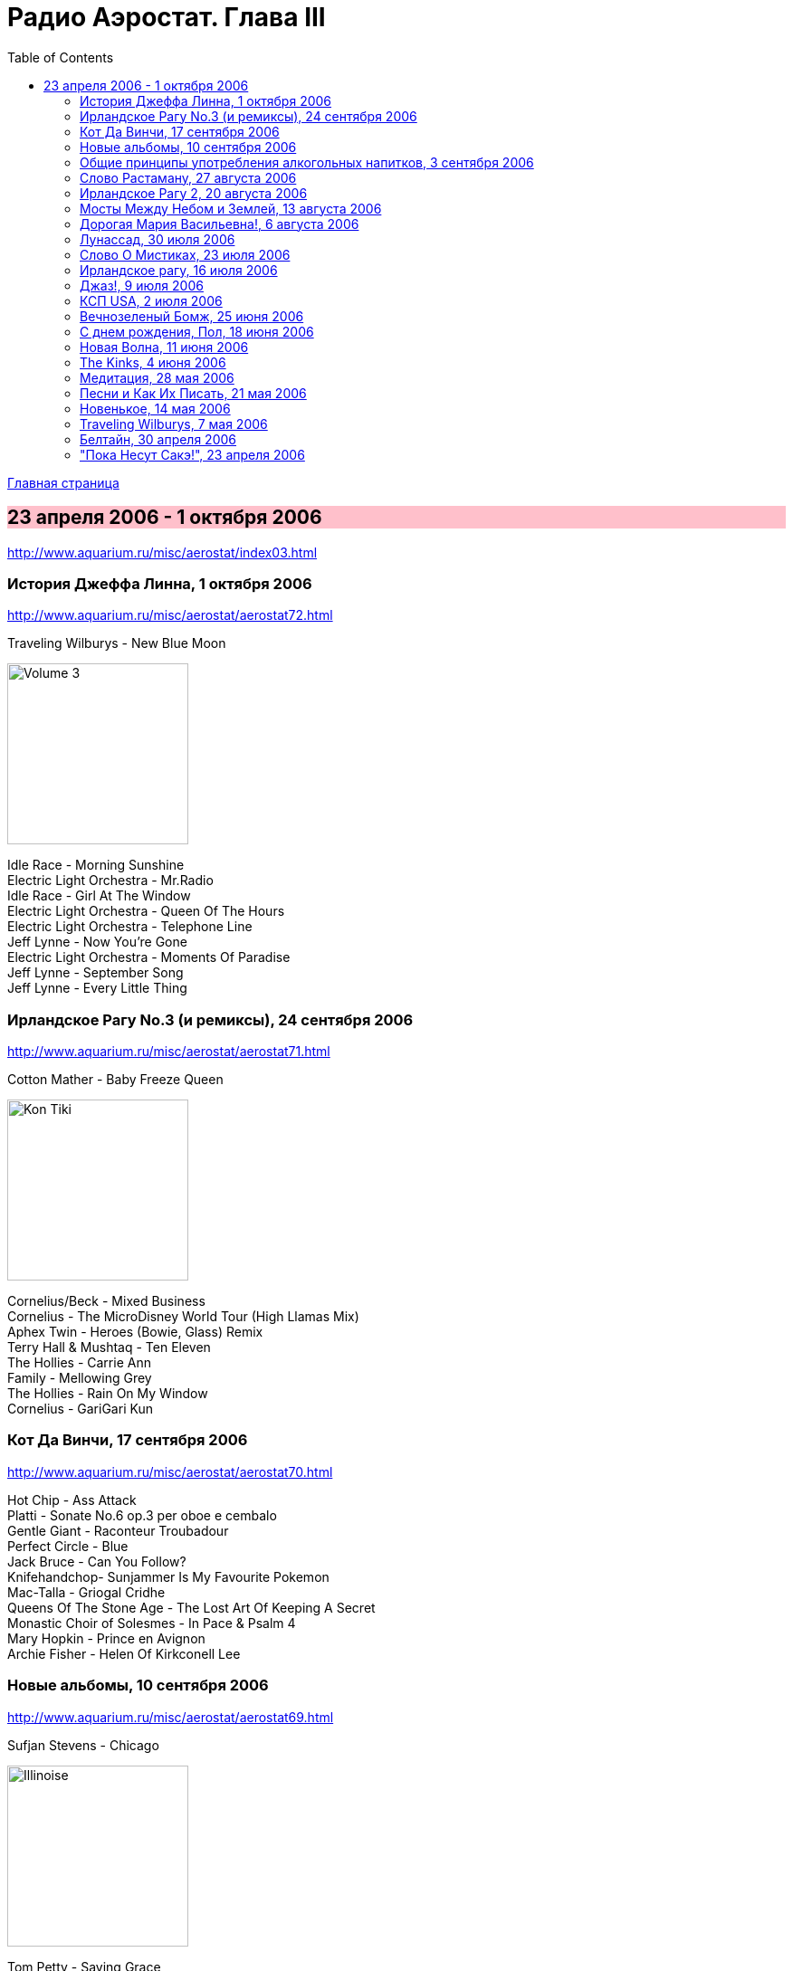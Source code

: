 = Радио Аэростат. Глава III
:toc: left

link:aerostat.html[Главная страница]

== 23 апреля 2006 - 1 октября 2006

<http://www.aquarium.ru/misc/aerostat/index03.html>

++++
<style>
h2 {
  background-color: #FFC0CB;
}
h3 {
  clear: both;
}
</style>
++++

=== История Джеффа Линна, 1 октября 2006

<http://www.aquarium.ru/misc/aerostat/aerostat72.html>

.Traveling Wilburys - New Blue Moon
image:Traveling Wilburys - Volume 3/cover.jpg[Volume 3,200,200,role="thumb left"]

[%hardbreaks]
Idle Race - Morning Sunshine
Electric Light Orchestra - Mr.Radio
Idle Race - Girl At The Window
Electric Light Orchestra - Queen Of The Hours
Electric Light Orchestra - Telephone Line
Jeff Lynne - Now You're Gone
Electric Light Orchestra - Moments Of Paradise
Jeff Lynne - September Song
Jeff Lynne - Every Little Thing

=== Ирландское Рагу No.3 (и ремиксы), 24 сентября 2006

<http://www.aquarium.ru/misc/aerostat/aerostat71.html>

.Сotton Mather - Baby Freeze Queen
image:COTTON MATHER/Cotton Mather - Kon Tiki/Folder.jpg[Kon Tiki,200,200,role="thumb left"]

[%hardbreaks]
Cornelius/Beck - Mixed Business
Cornelius - The MicroDisney World Tour (High Llamas Mix)
Aphex Twin - Heroes (Bowie, Glass) Remiх
Terry Hall & Mushtaq - Ten Eleven
The Hollies - Carrie Ann
Family - Mellowing Grey
The Hollies - Rain On My Window
Сornelius - GariGari Kun

=== Кот Да Винчи, 17 сентября 2006

<http://www.aquarium.ru/misc/aerostat/aerostat70.html>

[%hardbreaks]
Hot Chip - Ass Attack
Platti - Sonate No.6 op.3 per oboe e cembalo
Gentle Giant - Raconteur Troubadour
Perfect Circle - Blue
Jack Bruce - Can You Follow?
Knifehandchop- Sunjammer Is My Favourite Pokemon
Mac-Talla - Griogal Cridhe
Queens Of The Stone Age - The Lost Art Of Keeping A Secret
Monastic Choir of Solesmes - In Pace & Psalm 4
Mary Hopkin - Prince en Avignon
Archie Fisher - Helen Of Kirkconell Lee 

=== Новые альбомы, 10 сентября 2006

<http://www.aquarium.ru/misc/aerostat/aerostat69.html>

.Sufjan Stevens - Chicago
image:SUFJAN STEVENS/Sufjan Stevens 2005 - Illinoise/Folder.jpg[Illinoise,200,200,role="thumb left"]

.Tom Petty - Saving Grace
image:TOM PETTY/Tom Petty - Highway Companion/cover.jpg[Highway Companion,200,200,role="thumb left"]

[%hardbreaks]
Thom Yorke - Analyze
Bob Neuwirth - Haul On The Bowline
Русско-Абиссинский Оркестр - Charam Charam
William Elliott Whitmore - Midnight
Micah P. Hinson - The Dreams You Left Behind
Robert Harrison - Build Havana
Pink Floyd - Scarecrow
Bob Dylan - Beyond The Horizon

=== Общие принципы употребления алкогольных напитков, 3 сентября 2006

<http://www.aquarium.ru/misc/aerostat/aerostat68.html>

.Tom Waits - Jockey Full Of Bourbon
image:TOM WAITS/Tom Waits 1985 - Rain Dogs - part 1/raindogs.png[Rain Dogs - part 1,200,200,role="thumb left"]

[%hardbreaks]
Robin Laing - More Than Just
Leon Redbone - Champagne Charlie
Splinter - Drink All Day
Roger McGuinn - Finnegan's Wake
UB40 - Red Red Wine
Silly Wizard - Parish Of Dunkeld
Pierre Perret - Le Vin
Pogues - If I Should Fall From Grace With God
Paul McCartney - Drink To Me
Robin Laing - Tak a Drum

=== Слово Растаману, 27 августа 2006

<http://www.aquarium.ru/misc/aerostat/aerostat67.html>

[%hardbreaks]
Wailers - Get Up, Stand Up
Toots And The Maytals - Sweet & Dandy
Burning Spear - Jah No Dead (film version)
Big Youth - Jah Jah Children Moving
Eddy Grant - How Do You Feel My Love
Althea & Donna - Uptown Top Ranking
Serge Gainsburg - Marceilleuse
UB 40 - Kingston Town
Sizzla - Jah Is Love
Beanie Man - Selassie
Bob Marley - Redemption Song

=== Ирландское Рагу 2, 20 августа 2006

<http://www.aquarium.ru/misc/aerostat/aerostat66.html>

[%hardbreaks]
Muse - Supermassive Black Hole
Emerson, Lake & Palmer - Jeremy Bender
Gabriel Faure - Berceuse from "Dolly"
Black Grape - In The Name Of The Father
Frank Zappa - The Legend Of The Golden Arches
Roy Orbison - Pretty One
Bob Geldov - The Great Song Of Indifference
The Buggles - Video Killed A Radio Star
Kate Rusby - The Daughter Of Megan
The Crimea - Lottery Winners On Acid
Crowded House - Distant Sun

=== Мосты Между Небом и Землей, 13 августа 2006

<http://www.aquarium.ru/misc/aerostat/aerostat65.html>

[%hardbreaks]
George Harrison - Singing Om
Ravi Shankar - Vandanaa Trayee
Radha Krishna Temple - Govinda
George Harrison - Fantasy Sequins
Beatles - Love You Too
Gjaan Karo - 1
Srila Gurudeva - Sri Guru Vandanam
George Harrison - Dream Scene
Krishna Das - Kashi Vishvanath Gange
Jagjit Singh - Om Shivay Hari Om Shivay

=== Дорогая Мария Васильевна!, 6 августа 2006

<http://www.aquarium.ru/misc/aerostat/aerostat64.html>

[%hardbreaks]
J.S.Bach - Well-Tempered Klavier
Tommazo Albinoni - Concerto G maj, Allegro
Russian Abyssinian Orchestra - Sirakh Malatoy Tan
Дживан Гаспарян - Dle Yaman
Edith Piaf - L'Hymne a l'amour
Nirvana - Smells Like Teen Spirit
Elvis Presley - The Girl Of My Best Friend
БГ - Таруса
Jeff Lynne - Don't Say Goodbye
Ima Sumak - Chuncho

=== Лунассад, 30 июля 2006

<http://www.aquarium.ru/misc/aerostat/aerostat63.html>

[%hardbreaks]
Albion Band - Aboard For Pleasure
The Whistlebinkies - John Roy Stewart
Robin Williamson - Return No More
Robin Laing - John Barleycorn
The Whistlebinkies - Wendell's Wedding
Albion Band - Along The Pilgrim's Way
Kate Rusby - Bonnie House Of Airlie
5 Hand Reel - The Knight & Shepherd's Daughter
Silly Wizard - Golden Golden

=== Слово О Мистиках, 23 июля 2006

<http://www.aquarium.ru/misc/aerostat/aerostat62.html>

[%hardbreaks]
Gottfried Stolzer - Trumphet concerto, part 1
George Harrison - Behind That Locked Door
Geraint Watkins - Be My Love
J.S. Bach - Fugue in C (Flanders Quartet)
Cat Stevens - Morning Has Broken
Flook! - Bruno
Herman's Hermits - Silhuettes
Shri Chinmoy - Tamase Rate (Bengali Songs 2)
Grateful Dead - Stella Blue
Jeff Lynne - Lift Me Up

=== Ирландское рагу, 16 июля 2006

<http://www.aquarium.ru/misc/aerostat/aerostat61.html>

[%hardbreaks]
The Who - Heinz Baked Beans
Pablo Lubadika Porthos - Madaleine
Venetian Snares - Hand Throw
Napalm Death - Impressions
Of Montreal - City Bird
Nick Cave - The Ship Song
Noel Coward - Mad Dogs And Englishmen
Robert Palmer - It Could Happen To Me
Satie - Trois Gymnopedies 1
The Who - Mary-Anne with the Shaky Hands
Wilson Pickett - Land Of 1000 Dances
Sandy Denny - White Dress
Simon & Garfunkel - Flowers Never Bend

=== Джаз!, 9 июля 2006

<http://www.aquarium.ru/misc/aerostat/aerostat60.html>

[%hardbreaks]
George Shearing - Making Whoopee
Charlie Parker - Bird Gets The Worm
Miles Davis - Nuit Sur Les Champ-Elysees (take 2)
Art Blakey - Moanin'
Louis Armstrong - It Don't Mean A Thing
Glenn Miller - Melancholy Baby
John Coltrane - My Favourite Things
Thelonius Monk - Monk's Dream
Donovan - The Observation
Dave Brubeck - Take Five 

=== КСП USA, 2 июля 2006

<http://www.aquarium.ru/misc/aerostat/aerostat59.html>

.Bob Dylan - Eternal Circle
image:BOB DYLAN/The Bootleg Series Vol. 1/Folder.jpg[The Bootleg Series,200,200,role="thumb left"]

.Simon & Garfunkel - Homeward Bound
image:SIMON & GARFUNKEL/Simon & Garfunkel - Parsley, Sage, Rosemary and Thyme/cover.jpg[Parsley  Sage  Rosemary and Thyme,200,200,role="thumb left"]

.Don McLean - Empty Chairs
image:Don McLean - American Pie/cover.jpg[American Pie,200,200,role="thumb left"]

.Joni Mitchell - Gallery
image:JONI MITCHELL/Joni Mitchell - Clouds/cover.jpg[Clouds,200,200,role="thumb left"]

++++
<br clear="both">
++++

[%hardbreaks]
Kris Kristoferson - Silver Tongued Devil
Judee Sill - Crayon Angels
James Taylor - Sweet Baby James
Crosby, Stills & Nash - Suite: Judy Blue Eyes
Neil Young - Heart Of Gold
Arlo Guthrie - City Of New Orleans

=== Вечнозеленый Бомж, 25 июня 2006

<http://www.aquarium.ru/misc/aerostat/aerostat58.html>

.Jethro Tull - Aqualung
image:JETHRO TULL/1971  Aqualung/cover.jpg[1971  Aqualung,200,200,role="thumb left"]

.Jethro Tull - Skating Away On the Thin Ice
image:JETHRO TULL/1974  War Child/cover.jpg[1974  War Child,200,200,role="thumb left"]

.Jethro Tull - I Don' Want To Be Me
image:JETHRO TULL/1993  Nightcap (Your Round) - Unrele/cover.jpg[Unrele,200,200,role="thumb left"]

.Jethro Tull - Slow Marching Band
image:JETHRO TULL/1982  Broadsword & The Beast/cover.jpg[1982 Broadsword The Beast,200,200,role="thumb left"]

++++
<br clear="both">
++++

.Jethro Tull - We Used To Know
image:JETHRO TULL/Jethro Tull - Stand Up/cover.jpg[Stand Up,200,200,role="thumb left"]

.Jethro Tull - Velvet Green
image:JETHRO TULL/1977  Songs From The Wood/cover.jpg[1977  Songs From The Wood,200,200,role="thumb left"]

.Jethro Tull - Requiem
image:JETHRO TULL/1975  Minstrel In The Gallery/cover.jpg[1975  Minstrel In The Gallery,200,200,role="thumb left"]

[%hardbreaks]
Jethro Tull - Bouree
Jethro Tull - Strip Cartoon

++++
<br clear="both">
++++

=== С днем рождения, Пол, 18 июня 2006

<http://www.aquarium.ru/misc/aerostat/aerostat57.html>

.Beatles - When I'm 64
image:THE BEATLES/1967a - Sgt Peppers Lonely Hearts Club Band/cover.jpg[Sgt Peppers Lonely Hearts Club Band,200,200,role="thumb left"]

[%hardbreaks]
Paul McCartney - Every Night
Paul McCartney - Tug Of War
Beatles - Eleanor Rigby
Paul McCartney - Little Lamb Dragonfly
Beatles - I Will
Paul McCartney - My Baby's Request
Beatles - Michelle
Paul McCartney - Winter Rose
Beatles - Martha My Dear
Beatles - For No One
Beatles - Golden Slumbers


=== Новая Волна, 11 июня 2006

<http://www.aquarium.ru/misc/aerostat/aerostat56.html>

[%hardbreaks]
Devo - Whip It
Gary Numan - Are Friends Electric?
XTC - Making Plans For Nigel
Visage - We Fade To Grey
The Jam - Going Underground
Police - Message In The Bottle
Talking Heads - Once in a Lifetime
Eurythmics - Sweet Dreams
Roxy Music - Do The Strand
Elvis Costello - Oliver's Army

=== The Kinks, 4 июня 2006

<http://www.aquarium.ru/misc/aerostat/aerostat55.html>

[%hardbreaks]
The Kinks - Dedicated Follower Of Fashion
The Kinks - Sunny Afternoon
The Kinks - You Really Got Me
The Kinks - Well Respected Man
The Kinks - Tired Of Waiting For You
The Kinks - Victoria
The Kinks - Village Green Preservation Society
The Kinks - Dead End Street
The Kinks - Death Of The Clown
The Kinks - See My Friends
The Kinks - Days
The Kinks - Waterloo Sunset 

=== Медитация, 28 мая 2006

<http://www.aquarium.ru/misc/aerostat/aerostat54.html>

.Beatles - Fool On The Hill
image:THE BEATLES/1967b - Magical Mystery Tour/cover.jpg[Magical Mystery Tour,200,200,role="thumb left"]

[%hardbreaks]
Bhajan - Shirdi Sai
Lassus - Lustorum Animae
Leopold Mozart - Trumpet Concerto No.1
Beach Boys - Surf's Up
Richard Clayderman & Rahul Sharma - The Confluence
Krishna Das - Om Namah Shivaya
Shri Chinmoy's Play

=== Песни и Как Их Писать, 21 мая 2006

<http://www.aquarium.ru/misc/aerostat/aerostat53.html>

.Bob Dylan - You Angel You
image:BOB DYLAN/Bob Dylan 1974 - Planet Waves/cover.jpg[Planet Waves,200,200,role="thumb left"]

.Paul Simon - So Long, Frank Lloyd Wright
image:SIMON & GARFUNKEL/Simon & Garfunkel - Bridge Over Troubled Water/cover.jpg[Bridge Over Troubled Water,200,200,role="thumb left"]

.Beatles - Being For The Benefit Of Mr. Kite
image:THE BEATLES/1967a - Sgt Peppers Lonely Hearts Club Band/cover.jpg[Sgt Peppers Lonely Hearts Club Band,200,200,role="thumb left"]

.Lou Reed - Men Of Good Fortune
image:Velvet Undeground/1973 - Berlin/Folder.jpg[Berlin,200,200,role="thumb left"]

++++
<br clear="both">
++++

.Leonard Cohen - In My Secret Life
image:LEONARD COHEN/Leonard Cohen - Ten New Songs/cover.jpg[Ten New Songs,200,200,role="thumb left"]

.Donovan - Skip Along Sam
image:DONOVAN/Donovan - A Gift From a Flower to a Garden/cover.jpg[A Gift From a Flower to a Garden,200,200,role="thumb left"]

.Richard Thompson - Dry My Tears And Move On
image:RICHARD THOMPSON/1999 - Mock Tudor/Folder.jpg[Mock Tudor,200,200,role="thumb left"]

[%hardbreaks]
Rolling Stones - New Faces
Creedence Clearwater Revival - Looking Out Of My Back Door
Byrds - She Has A Way
Tom Petty - Hard To Find A Friend

++++
<br clear="both">
++++

=== Новенькое, 14 мая 2006

<http://www.aquarium.ru/misc/aerostat/aerostat52.html>

.Red Hot Chili Peppers - Storm In A Teacup
image:RED HOT CHILI PEPPERS/Red Hot Chili Peppers - Stadium Arcadium (Disc 2)/cover.jpg[Stadium Arcadium (Disc 2),200,200,role="thumb left"]

.Tom Petty - link:TOM%20PETTY/Tom%20Petty%20-%20Highway%20Companion/lyrics/highway.html#_square_one[Square One]
image:TOM PETTY/Tom Petty - Highway Companion/cover.jpg[Highway Companion,200,200,role="thumb left"]

.Morrisey - link:MORRISSEY/2006%20-%20Ringleader%20of%20the%20Tormentors/lyrics/ringleader.html#_i_ll_never_be_anybody_s_hero_now[I'll Never Be Anybody's Hero Now]
image:MORRISSEY/2006 - Ringleader of the Tormentors/cover.jpg[Ringleader of the Tormentors,200,200,role="thumb left"]

[%hardbreaks]
Bob Dylan - Tell Ol' Bill
Dirty Pretty Things - Bang Bang You're Dead
Chikinki - Ether Radio
46Bliss - In A Long Time
System Of A Down - Attack
Margot & The Nuclear So's & So's - Paper Kitten Nightmare
Paul Simon - Surprise


=== Traveling Wilburys, 7 мая 2006

<http://www.aquarium.ru/misc/aerostat/aerostat51.html>

.Traveling Wilburys - link:Traveling%20Wilburys%20-%20Volume%201/lyrics/wilburys1.html#_dirty_world[Dirty World]
image:Traveling Wilburys - Volume 1/cover.jpg[Volume 1,200,200,role="thumb left"]

.Traveling Wilburys - link:Traveling%20Wilburys%20-%20Volume%203/lyrics/wilburys3.html#_nobody_s_child[Nobody's Child]
image:Traveling Wilburys - Volume 3/cover.jpg[Volume 3,200,200,role="thumb left"]

[%hardbreaks]
Traveling Wilburys - link:Traveling%20Wilburys%20-%20Volume%201/lyrics/wilburys1.html#_handle_with_care[Handle Me With Care]
Traveling Wilburys - link:Traveling%20Wilburys%20-%20Volume%201/lyrics/wilburys1.html#_last_night[Last Night]
Traveling Wilburys - link:Traveling%20Wilburys%20-%20Volume%201/lyrics/wilburys1.html#_end_of_the_line[End Of The Line]
Traveling Wilburys - link:Traveling%20Wilburys%20-%20Volume%203/lyrics/wilburys3.html#_7_deadly_sins[7 Deadly Sins]
Traveling Wilburys - link:Traveling%20Wilburys%20-%20Volume%203/lyrics/wilburys3.html#_7_deadly_sins[Not Alone Anymore]
Traveling Wilburys - link:Traveling%20Wilburys%20-%20Volume%201/lyrics/wilburys1.html#_tweeter_and_the_monkey_man[Tweeter And The Monkey Man]
Traveling Wilburys - link:Traveling%20Wilburys%20-%20Volume%201/lyrics/wilburys1.html#_congratulations[Congratulations]
Traveling Wilburys - link:Traveling%20Wilburys%20-%20Volume%203/lyrics/wilburys3.html#_inside_out[Inside Out]


=== Белтайн, 30 апреля 2006

.Silly Wizard - Loch Tag Boat Song
image:SILLY WIZARD/Silly Wizard - Kiss The Tears Away/cover.jpg[Kiss The Tears Away,200,200,role="thumb left"]

.Silly Wizard - Bridget O-Malley
image:SILLY WIZARD/Silly Wizard - So Many Partings/cover.jpg[So Many Partings,200,200,role="thumb left"]

[%hardbreaks]
Archie Fisher - Twa Bonnie Maidens
Jean Ives Le Pape - Down In Sally Gardens
Planxty - Si Bheag, Si Mhor
Robin Dransfield - Spencer The Rover
Kate Rusby - The Duke And The Tinker
Robin Laing - Summer Of '46
5 Hand Reel - Carrickfergus
Sandy Denny - Winter Winds


=== "Пока Несут Сакэ!", 23 апреля 2006

<http://www.aquarium.ru/misc/aerostat/aerostat49.html>

.Cotton Mather - link:COTTON%20MATHER/Cotton%20Mather%20-%20Kon%20Tiki/lyrics/kontiki.html#_she_s_only_cool[She's Only Cool]
image:COTTON MATHER/Cotton Mather - Kon Tiki/Folder.jpg[Kon Tiki,200,200,role="thumb left"]

.Red Hot Chili Peppers - Dani California
image:RED HOT CHILI PEPPERS/Red Hot Chili Peppers - Stadium Arcadium (Disc 1)/cover.jpg[Stadium Arcadium (Disc 1),200,200,role="thumb left"]

[%hardbreaks]
Darin Murphy - Boxing Day
Lucksmiths - Synchronized Sinking
Cocorosie - Angel Song
Shooglenifty - Bjorks's Chauffeur
Minders - Light
Nobukazu Takemura - Croon
Magnetic Fields - I Don't Believe You
